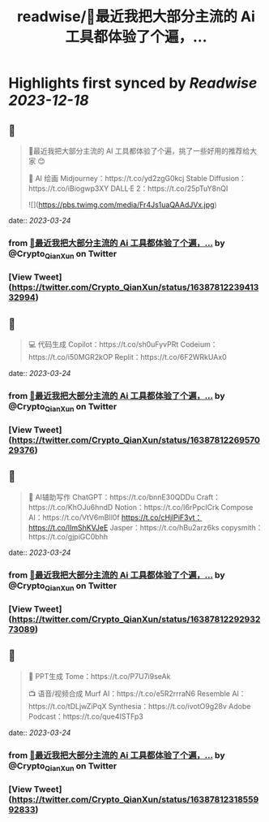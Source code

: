 :PROPERTIES:
:title: readwise/🧵最近我把大部分主流的 Ai 工具都体验了个遍，...
:END:

:PROPERTIES:
:author: [[Crypto_QianXun on Twitter]]
:full-title: "🧵最近我把大部分主流的 Ai 工具都体验了个遍，..."
:category: [[tweets]]
:url: https://twitter.com/Crypto_QianXun/status/1638781223941332994
:image-url: https://pbs.twimg.com/profile_images/1623552966837039112/-lRznnfc.jpg
:END:

* Highlights first synced by [[Readwise]] [[2023-12-18]]
** 📌
#+BEGIN_QUOTE
🧵最近我把大部分主流的 AI 工具都体验了个遍，挑了一些好用的推荐给大家 😊

🎨 AI 绘画
Midjourney：https://t.co/yd2zgG0kcj
Stable Diffusion：https://t.co/iBiogwp3XY
DALL·E 2：https://t.co/25pTuY8nQI 

![](https://pbs.twimg.com/media/Fr4Js1uaQAAdJVx.jpg) 
#+END_QUOTE
    date:: [[2023-03-24]]
*** from _🧵最近我把大部分主流的 Ai 工具都体验了个遍，..._ by @Crypto_QianXun on Twitter
*** [View Tweet](https://twitter.com/Crypto_QianXun/status/1638781223941332994)
** 📌
#+BEGIN_QUOTE
💻 代码生成
Copilot：https://t.co/sh0uFyvPRt
Codeium：https://t.co/i50MGR2kOP
Replit：https://t.co/6F2WRkUAx0 
#+END_QUOTE
    date:: [[2023-03-24]]
*** from _🧵最近我把大部分主流的 Ai 工具都体验了个遍，..._ by @Crypto_QianXun on Twitter
*** [View Tweet](https://twitter.com/Crypto_QianXun/status/1638781226957029376)
** 📌
#+BEGIN_QUOTE
📝 AI辅助写作
ChatGPT：https://t.co/bnnE30QDDu
Craft：https://t.co/KhOJu6hndD
Notion：https://t.co/I6rPpcICrk
Compose AI：https://t.co/VtV6mBll0f
https://t.co/cHjlPiF3vt：https://t.co/lImShKVJeE
Jasper：https://t.co/hBu2arz6ks
copysmith：https://t.co/gjpiGC0bhh 
#+END_QUOTE
    date:: [[2023-03-24]]
*** from _🧵最近我把大部分主流的 Ai 工具都体验了个遍，..._ by @Crypto_QianXun on Twitter
*** [View Tweet](https://twitter.com/Crypto_QianXun/status/1638781229293273089)
** 📌
#+BEGIN_QUOTE
🌈 PPT生成
Tome：https://t.co/P7U7i9seAk

📺 语音/视频合成
Murf AI：https://t.co/e5R2rrraN6
Resemble AI：https://t.co/tDLjwZiPqX
Synthesia：https://t.co/ivotO9g28v
Adobe Podcast：https://t.co/que4ISTFp3 
#+END_QUOTE
    date:: [[2023-03-24]]
*** from _🧵最近我把大部分主流的 Ai 工具都体验了个遍，..._ by @Crypto_QianXun on Twitter
*** [View Tweet](https://twitter.com/Crypto_QianXun/status/1638781231855992833)